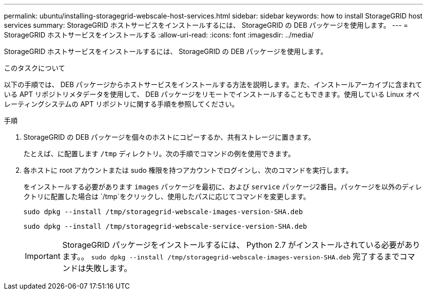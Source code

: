 ---
permalink: ubuntu/installing-storagegrid-webscale-host-services.html 
sidebar: sidebar 
keywords: how to install StorageGRID host services 
summary: StorageGRID ホストサービスをインストールするには、 StorageGRID の DEB パッケージを使用します。 
---
= StorageGRID ホストサービスをインストールする
:allow-uri-read: 
:icons: font
:imagesdir: ../media/


[role="lead"]
StorageGRID ホストサービスをインストールするには、 StorageGRID の DEB パッケージを使用します。

.このタスクについて
以下の手順では、 DEB パッケージからホストサービスをインストールする方法を説明します。また、インストールアーカイブに含まれている APT リポジトリメタデータを使用して、 DEB パッケージをリモートでインストールすることもできます。使用している Linux オペレーティングシステムの APT リポジトリに関する手順を参照してください。

.手順
. StorageGRID の DEB パッケージを個々のホストにコピーするか、共有ストレージに置きます。
+
たとえば、に配置します `/tmp` ディレクトリ。次の手順でコマンドの例を使用できます。

. 各ホストに root アカウントまたは sudo 権限を持つアカウントでログインし、次のコマンドを実行します。
+
をインストールする必要があります `images` パッケージを最初に、および `service` パッケージ2番目。パッケージを以外のディレクトリに配置した場合は `/tmp`をクリックし、使用したパスに応じてコマンドを変更します。

+
[listing]
----
sudo dpkg --install /tmp/storagegrid-webscale-images-version-SHA.deb
----
+
[listing]
----
sudo dpkg --install /tmp/storagegrid-webscale-service-version-SHA.deb
----
+

IMPORTANT: StorageGRID パッケージをインストールするには、 Python 2.7 がインストールされている必要があります。。 `sudo dpkg --install /tmp/storagegrid-webscale-images-version-SHA.deb` 完了するまでコマンドは失敗します。


